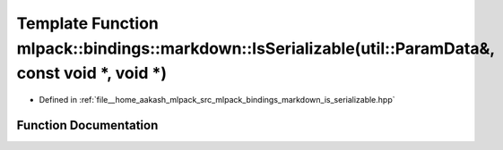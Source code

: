 .. _exhale_function_namespacemlpack_1_1bindings_1_1markdown_1a2f2d9012f9af925c7a0c0c1c74bd6684:

Template Function mlpack::bindings::markdown::IsSerializable(util::ParamData&, const void \*, void \*)
======================================================================================================

- Defined in :ref:`file__home_aakash_mlpack_src_mlpack_bindings_markdown_is_serializable.hpp`


Function Documentation
----------------------


.. doxygenfunction:: mlpack::bindings::markdown::IsSerializable(util::ParamData&, const void *, void *)
